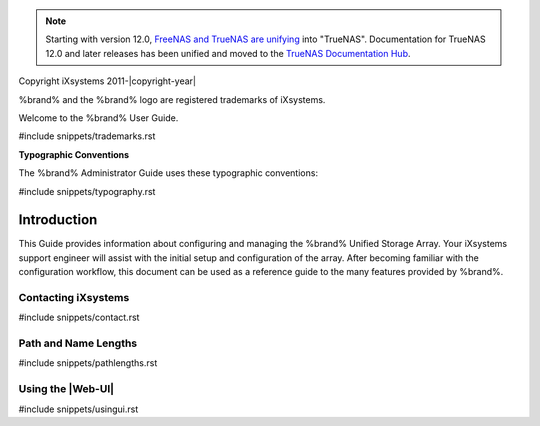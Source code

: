 .. note:: Starting with version 12.0,
   `FreeNAS and TrueNAS are unifying <https://www.ixsystems.com/blog/freenas-truenas-unification/.>`__ into "TrueNAS".
   Documentation for TrueNAS 12.0 and later releases has been unified and moved to the
   `TrueNAS Documentation Hub <https://www.truenas.com/docs/>`__.

Copyright iXsystems 2011-|copyright-year|

%brand% and the %brand% logo are registered trademarks of iXsystems.


.. raw:: latex

   \par--TABLEOFCONTENTS--\par
   \pagestyle{frontmatter}
   \section*{Welcome}\addcontentsline{toc}{section}{Welcome}


Welcome to the %brand% User Guide.


#include snippets/trademarks.rst


.. raw:: latex

   \pagebreak
   \section*{Typographic Conventions}
   \addcontentsline{toc}{section}{Typographic Conventions}


**Typographic Conventions**

The %brand% Administrator Guide uses these typographic conventions:


#include snippets/typography.rst


.. raw:: latex

   \pagestyle{frontmatter}


Introduction
============

This Guide provides information about configuring and managing the
%brand% Unified Storage Array. Your iXsystems support engineer will
assist with the initial setup and configuration of the array. After
becoming familiar with the configuration workflow, this document can
be used as a reference guide to the many features provided by %brand%.

.. index:: Contacting iXsystems
.. _Contacting iXsystems:

Contacting iXsystems
--------------------


#include snippets/contact.rst


.. index:: Path and Name Lengths
.. _Path and Name Lengths:

Path and Name Lengths
---------------------

#include snippets/pathlengths.rst


.. _Using the Web Interface:

Using the |Web-UI|
------------------

#include snippets/usingui.rst
